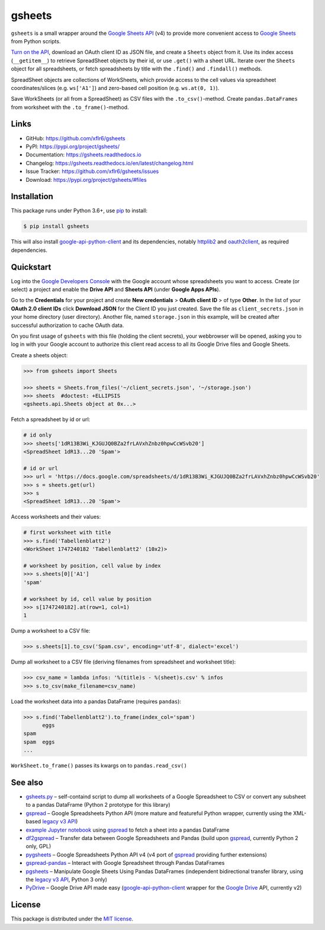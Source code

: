 gsheets
=======

|PyPI version| |License| |Supported Python| |Format|

|Travis| |Codecov| |Readthedocs-stable| |Readthedocs-latest|

``gsheets`` is a small wrapper around the `Google Sheets API`_ (v4) to provide
more convenient access to `Google Sheets`_ from Python scripts.

`Turn on the API`_, download an OAuth client ID as JSON file, and create a
``Sheets`` object from it. Use its index access (``__getitem__``) to retrieve
SpreadSheet objects by their id, or use ``.get()`` with a sheet URL.
Iterate over the ``Sheets`` object for all spreadsheets, or fetch spreadsheets
by title with the ``.find()`` and ``.findall()`` methods.

SpreadSheet objects are collections of WorkSheets, which provide access to the
cell values via spreadsheet coordinates/slices (e.g. ``ws['A1']``) and
zero-based cell position (e.g. ``ws.at(0, 1)``).

Save WorkSheets (or all from a SpreadSheet) as CSV files with the
``.to_csv()``-method. Create ``pandas.DataFrames`` from worksheet with the
``.to_frame()``-method.


Links
-----

- GitHub: https://github.com/xflr6/gsheets
- PyPI: https://pypi.org/project/gsheets/
- Documentation: https://gsheets.readthedocs.io
- Changelog: https://gsheets.readthedocs.io/en/latest/changelog.html
- Issue Tracker: https://github.com/xflr6/gsheets/issues
- Download: https://pypi.org/project/gsheets/#files


Installation
------------

This package runs under Python 3.6+, use pip_ to install:

.. code:: bash

    $ pip install gsheets

This will also install google-api-python-client_ and its dependencies, notably
httplib2_ and oauth2client_, as required dependencies.


Quickstart
----------

Log into the `Google Developers Console`_ with the Google account whose
spreadsheets you want to access. Create (or select) a project and enable the
**Drive API** and **Sheets API** (under **Google Apps APIs**).

Go to the **Credentials** for your project and create **New credentials** >
**OAuth client ID** > of type **Other**. In the list of your **OAuth 2.0 client
IDs** click **Download JSON** for the Client ID you just created. Save the
file as ``client_secrets.json`` in your home directory (user directory).
Another file, named ``storage.json`` in this example, will be created after
successful authorization to cache OAuth data.

On you first usage of ``gsheets`` with this file (holding the client secrets),
your webbrowser will be opened, asking you to log in with your Google account
to authorize this client read access to all its Google Drive files and Google
Sheets.

Create a sheets object:

.. code:: python

    >>> from gsheets import Sheets

    >>> sheets = Sheets.from_files('~/client_secrets.json', '~/storage.json')
    >>> sheets  #doctest: +ELLIPSIS
    <gsheets.api.Sheets object at 0x...>

Fetch a spreadsheet by id or url:

.. code:: python

    # id only
    >>> sheets['1dR13B3Wi_KJGUJQ0BZa2frLAVxhZnbz0hpwCcWSvb20']
    <SpreadSheet 1dR13...20 'Spam'>

    # id or url
    >>> url = 'https://docs.google.com/spreadsheets/d/1dR13B3Wi_KJGUJQ0BZa2frLAVxhZnbz0hpwCcWSvb20'
    >>> s = sheets.get(url)  
    >>> s
    <SpreadSheet 1dR13...20 'Spam'>

Access worksheets and their values:

.. code:: python

    # first worksheet with title
    >>> s.find('Tabellenblatt2')
    <WorkSheet 1747240182 'Tabellenblatt2' (10x2)>

    # worksheet by position, cell value by index
    >>> s.sheets[0]['A1']
    'spam'

    # worksheet by id, cell value by position
    >>> s[1747240182].at(row=1, col=1)
    1

Dump a worksheet to a CSV file:

.. code:: python

    >>> s.sheets[1].to_csv('Spam.csv', encoding='utf-8', dialect='excel')

Dump all worksheet to a CSV file (deriving filenames from spreadsheet and
worksheet title):

.. code:: python

    >>> csv_name = lambda infos: '%(title)s - %(sheet)s.csv' % infos
    >>> s.to_csv(make_filename=csv_name)

Load the worksheet data into a pandas DataFrame (requires ``pandas``):

.. code:: python

    >>> s.find('Tabellenblatt2').to_frame(index_col='spam')
          eggs
    spam      
    spam  eggs
    ...

``WorkSheet.to_frame()`` passes its kwargs on to ``pandas.read_csv()`` 


See also
--------

- gsheets.py_ |--| self-containd script to dump all worksheets of a Google
  Spreadsheet to CSV or convert any subsheet to a pandas DataFrame (Python 2
  prototype for this library)
- gspread_ |--| Google Spreadsheets Python API (more mature and featureful
  Python wrapper, currently using the XML-based `legacy v3 API`_)
- `example Jupyter notebook`_ using gspread_ to fetch a sheet into a pandas
  DataFrame
- df2gspread_ |--| Transfer data between Google Spreadsheets and Pandas (build
  upon gspread_, currently Python 2 only, GPL)
- pygsheets_ |--| Google Spreadsheets Python API v4 (v4 port of gspread_
  providing further extensions)
- gspread-pandas_ |--| Interact with Google Spreadsheet through Pandas DataFrames
- pgsheets_ |--| Manipulate Google Sheets Using Pandas DataFrames (independent
  bidirectional transfer library, using the `legacy v3 API`_, Python 3 only)
- PyDrive_ |--| Google Drive API made easy (google-api-python-client_ wrapper
  for the `Google Drive`_ API, currently v2) 


License
-------

This package is distributed under the `MIT license`_.


.. _Google Sheets API: https://developers.google.com/sheets/
.. _Google Sheets: https://sheets.google.com
.. _Google Drive: https://drive.google.com
.. _Turn on the API: https://developers.google.com/sheets/quickstart/python#step_1_turn_on_the_api_name

.. _pip: https://pip.readthedocs.io
.. _google-api-python-client: https://pypi.org/project/google-api-python-client/
.. _httplib2: https://pypi.org/project/httplib2/
.. _oauth2client: https://pypi.org/project/oauth2client/
.. _rsa: https://pypi.org/project/rsa/

.. _Google Developers Console: https://console.developers.google.com

.. _gsheets.py: https://gist.github.com/xflr6/57508d28adec1cd3cd047032e8d81266
.. _gspread: https://pypi.org/project/gspread/
.. _legacy v3 API: https://developers.google.com/google-apps/spreadsheets/
.. _example Jupyter notebook: https://gist.github.com/egradman/3b8140930aef97f9b0e4
.. _df2gspread: https://pypi.org/project/df2gspread/
.. _pygsheets : https://pypi.org/project/pygsheets/
.. _gspread-pandas: https://pypi.org/project/gspread-pandas/
.. _pgsheets: https://pypi.org/project/pgsheets/
.. _PyDrive: https://pypi.org/project/PyDrive/

.. _MIT license: https://opensource.org/licenses/MIT


.. |--| unicode:: U+2013


.. |PyPI version| image:: https://img.shields.io/pypi/v/gsheets.svg
    :target: https://pypi.org/project/gsheets/
    :alt: Latest PyPI Version
.. |License| image:: https://img.shields.io/pypi/l/gsheets.svg
    :target: https://pypi.org/project/gsheets/
    :alt: License
.. |Supported Python| image:: https://img.shields.io/pypi/pyversions/gsheets.svg
    :target: https://pypi.org/project/gsheets/
    :alt: Supported Python Versions
.. |Format| image:: https://img.shields.io/pypi/format/gsheets.svg
    :target: https://pypi.org/project/gsheets/
    :alt: Format

.. |Travis| image:: https://img.shields.io/travis/xflr6/gsheets.svg
    :target: https://travis-ci.org/xflr6/gsheets
    :alt: Travis
.. |Codecov| image:: https://codecov.io/gh/xflr6/gsheets/branch/master/graph/badge.svg
    :target: https://codecov.io/gh/xflr6/gsheets
    :alt: Codecov
.. |Readthedocs-stable| image:: https://readthedocs.org/projects/gsheets/badge/?version=stable
    :target: https://gsheets.readthedocs.io/en/stable/?badge=stable
    :alt: Readthedocs stable
.. |Readthedocs-latest| image:: https://readthedocs.org/projects/gsheets/badge/?version=latest
    :target: https://gsheets.readthedocs.io/en/latest/?badge=latest
    :alt: Readthedocs latest